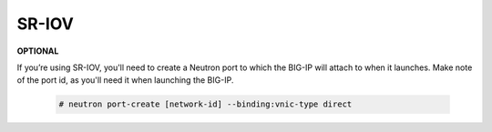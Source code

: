 .. _os-ve-sr-iov:

SR-IOV
======

**OPTIONAL**

If you’re using SR-IOV, you'll need to create a Neutron port to which the BIG-IP will attach to when it launches. Make note of the port id, as you'll need it when launching the BIG-IP.

    .. code-block:: text

        # neutron port-create [network-id] --binding:vnic-type direct

